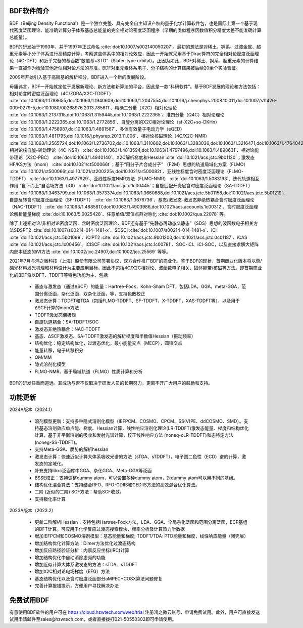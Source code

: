 BDF软件简介
================================================   

BDF（Beijing Density Functional）是一个独立完整、具有完全自主知识产权的量子化学计算软件包，也是国际上第一个基于现代密度泛函理论、能准确计算分子体系基态总能量的完全相对论密度泛函程序（早期的类似程序因数值积分精度太差不能准确计算总能量）。

BDF的研发始于1993年，并于1997年正式命名 :cite:`doi:10.1007/s002140050207`。最初的想法是对稀土、锕系、过渡金属、超重元素等小分子体系进行高精度计算，考察这些体系中的相对论效应，因此一开始就采用基于Dirac算符的完全相对论密度泛函理论（4C-DFT）和近乎完备的基函数“数值基+STO”（Slater-type orbital）。正因为如此，BDF对稀土、锕系、超重元素的计算结果一直被作为检验其他近似相对论方法的基准。BDF对重元素体系电子、分子结构的计算结果被后续20余个实验验证。

2009年开始引入基于高斯基的解析积分，BDF进入一个新的发展阶段。

毋庸讳言，BDF一开始就定位于发展新理论、新方法和新算法的平台，因此是一款“科研软件”。基于BDF发展的理论和方法包括：相对论含时密度泛函理论（4C/ZORA/X2C-TDDFT） :cite:`doi:10.1063/1.1788655,doi:10.1063/1.1940609,doi:10.1063/1.2047554,doi:10.1016/j.chemphys.2008.10.011,doi:10.1007/s11426-009-0279-5,doi:10.1080/00268976.2013.785611`、精确二分量（X2C）相对论理论 :cite:`doi:10.1063/1.2137315,doi:10.1063/1.3159445,doi:10.1063/1.2222365`、准四分量（Q4C）相对论理论 :cite:`doi:10.1063/1.2222365,doi:10.1063/1.2772856`、自旋分离的X2C相对论理论（sf-X2C+so-DKHn） :cite:`doi:10.1063/1.4758987,doi:10.1063/1.4891567`、多体有效量子电动力学（eQED） :cite:`doi:10.1063/1.4811795,doi:10.1016/j.physrep.2013.11.006`、相对论核磁理论（4C/X2C-NMR） :cite:`doi:10.1063/1.2565724,doi:10.1063/1.2736702,doi:10.1063/1.3110602,doi:10.1063/1.3283036,doi:10.1063/1.3216471,doi:10.1063/1.4764042,doi:10.1021/ct400950g,doi:10.1063/1.4813594`、相对论核自旋-转动理论（4C-NSR） :cite:`doi:10.1063/1.4813594,doi:10.1063/1.4797496,doi:10.1063/1.4898631`、相对论能带理论（X2C-PBC） :cite:`doi:10.1063/1.4940140`、X2C解析梯度和Hessian :cite:`doi:10.1021/acs.jctc.9b01120`；激发态HF/KS方法（mom） :cite:`doi:10.1021/ct500066t`；基于“用分子片合成分子” （F2M）思想的轨道局域化方案（FLMO） :cite:`doi:10.1021/ct500066t,doi:10.1021/ct200225v,doi:10.1021/ar500082t`、亚线性标度含时密度泛函理论（FLMO-TDDFT） :cite:`doi:10.1063/1.4977929`、亚线性标度NMR方法（FLMO-NMR） :cite:`doi:10.1063/1.5083193`、迭代轨道相互作用 “自下而上”自洽场方法（iOI） :cite:`doi:10.1021/acs.jctc.1c00445`；自旋匹配开壳层含时密度泛函理论（SA-TDDFT） :cite:`doi:10.1063/1.3463799,doi:10.1063/1.3573374,doi:10.1063/1.3660688,doi:10.1021/acs.jctc.5b01158,doi:10.1021/acs.jctc.5b01219`、自旋反转含时密度泛函理论（SF-TDDFT） :cite:`doi:10.1063/1.3676736`、基态/激发态-激发态非绝热耦合含时密度泛函理论（NAC-TDDFT） :cite:`doi:10.1063/1.4885817,doi:10.1063/1.4903986,doi:10.1021/acs.accounts.1c00312`、含时密度泛函理论解析能量梯度 :cite:`doi:10.1063/5.0025428`、任意单值/双值点群对称化 :cite:`doi:10.1002/qua.22078` 等。

除了上述相对论/非相对论密度泛函、含时密度泛函理论，BDF还有基于“先静态再动态又静态”（SDS）思想的波函数电子相关方法SDSPT2 :cite:`doi:10.1007/s00214-014-1481-x`、SDSCI :cite:`doi:10.1007/s00214-014-1481-x`、iCI :cite:`doi:10.1021/acs.jctc.5b01099`、iCIPT2 :cite:`doi:10.1021/acs.jctc.9b01200,doi:10.1021/acs.jctc.0c01187`、iCAS :cite:`doi:10.1021/acs.jctc.1c00456`、iCISCF :cite:`doi:10.1021/acs.jctc.1c00781`、SOC-iCI、iCI-SOC，以及直接求解大矩阵内部本征态的iVI方法 :cite:`doi:10.1002/jcc.24907,doi:10.1002/jcc.25569` 等等。

2021年7月与鸿之微科技（上海）股份有限公司签署协议，双方合作推广BDF的商业化。鉴于BDF的现状，首期商业化版本将以荧/磷光材料发光机理和材料设计为主要应用目标，因此不包括4C/X2C相对论、波函数电子相关、固体能带/核磁等方法。即首期商业化的BDF将以DFT、TDDFT等特色功能为主，包括

 * 基态与激发态（通过ΔSCF）的能量：Hartree-Fock，Kohn-Sham DFT，包括LDA，GGA，meta-GGA，范围分离泛函，杂化泛函，双杂化泛函，等，支持色散校正
 * 激发态计算：TDDFT和TDA（包括FLMO-TDDFT、SF-TDDFT，X-TDDFT，XAS-TDDFT等），以及用于ΔSCF计算的mom方法
 * TDDFT激发态偶极矩
 * 自旋轨道耦合：SA-TDDFT/SOC
 * 激发态非绝热耦合：NAC-TDDFT
 * 基态、ΔSCF激发态、SA-TDDFT激发态的解析梯度和半数值Hessian（振动频率）
 * 结构优化：稳定结构优化，过渡态优化，最小能量交点（MECP），圆锥交点
 * 能量转移，电子转移积分

 * QM/MM
 * 隐式溶剂化模型
 * FLMO-NMR、基于局域轨道（FLMO）性质计算和分析

BDF的研发任重而道远。其成功与否不仅取决于研发人员的长期努力，更离不开广大用户的鼓励和支持。

功能更新
================================================   

2024A版本（2024.1）

  * 溶剂模型更新：支持多种隐式溶剂化模型（IEFPCM、COSMO、CPCM、SS(V)PE、ddCOSMO、SMD）。支持基态溶剂效应单点能、梯度、Hessian计算，线性响应溶剂化理论(LR-TDDFT)激发态能量、梯度和结构优化计算，基于非平衡溶剂的吸收和发射光谱计算，校正线性响应方法 (noneq-cLR-TDDFT)和态特定方法(noneg-SS-TDDFT)。
  * 支持Meta-GGA、赝势的解析hessian
  * 激发态计算：快速近似计算大体系吸收光谱的方法（sTDA、sTDDFT），电子圆二色性（ECD）谱的计算，激发态的定域化。
  * 补充支持libxc泛函库中GGA、杂化GGA、Meta-GGA等泛函
  * BSSE校正：支持调整dummy atom，可以设置多种dummy atom，对dummy atom可以用不同的基组。
  * 结构优化混合算法：支持结合RFO、RFO-GDIIS和GEDIIS方法的高效混合优化算法。
  * 二阶 (近似的二阶) SCF方法：帮助SCF收敛。
  * 支持极化率计算

2023A版本（2023.2）

  * 更新二阶解析Hessian：支持包括Hartree-Fock方法，LDA、GGA、全局杂化泛函和范围分离泛函，ECP基组的DFT计算。可应用于化学反应过渡态搜索模块，频率分析及计算热力学数据
  * 增加IEFPCM和COSMO溶剂模型：基态能量和梯度; TDDFT/TDA: PTD能量和梯度，线性响应能量（闭壳层）
  * 增加结构优化计算方法：Dimer方法优化过渡态结构
  * 增加反应路径验证分析：内禀反应坐标(IRC)计算
  * 增加结构优化中自动消除虚频的功能
  * 增加近似计算大体系激发态的方法：sTDA、sTDDFT
  * 增加X2C相对论电场梯度（EFG）方法
  * 基态结构优化以及含时密度泛函部分aMPEC+COSX算法问题修复
  * 完善计算报错提示，方便用户寻找解决办法

免费试用BDF
================================================   

有意使用BDF软件的用户可在 https://cloud.hzwtech.com/web/trial 注册鸿之微云账号，申请免费试用。此外，用户可直接发送试用申请邮件至sales@hzwtech.com，或者直接拨打021-50550302即可申请使用。
